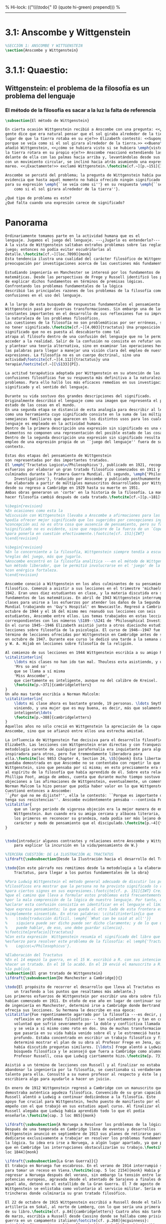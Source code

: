 % Hi-lock: (("\\\\todo{" (0 (quote hi-green) prepend)))  
%------------------------------------------------------------------------------------
#+PROPERTY: header-args:latex :tangle ../../tex/ch3/3_1.tex

* 3.1: Anscombe y Wittgenstein
#+BEGIN_SRC latex
%SECCIÓN 1: ANSCOMBE Y WITTGENSTEIN
\section{Anscombe y Wittgenstein}
#+END_SRC
 
* 3.1.1: Quaestio: 
** Wittgenstein: el problema de la filosofía es un problema del lenguaje
*** El método de la filosofía es sacar a la luz la falta de referencia
#+BEGIN_SRC latex 
\subsection{El método de Wittgenstein}

En cierta ocasión Wittgenstein recibió a Anscombe con una pregunta: <<¿Por qué la
gente dice que era natural pensar que el sol giraba alrededor de la tierra en
lugar de que la tierra rotaba en su eje?>> Elizabeth contestó: <<Supongo que
porque se veía como si el sol girara alrededor de la tierra.>> <<Bueno\ldots>>,
añadió Wittgenstein, <<¿cómo se hubiera visto si se hubiera \emph{visto} como si
la tierra rotara en su propio eje?>> Anscombe reaccionó extendiendo las manos
delante de ella con las palmas hacia arriba y, levantándolas desde sus rodillas
con un movimiento circular, se inclinó hacia atrás asumiendo una expresión de
mareo. <<¡Exactamente!>> exclamó Wittgenstein.\footcite[cf.~][p.~151]{IWT}

Anscombe se percató del problema; la pregunta de Wittgenstein había puesto en
evidencia que hasta aquél momento no había ofrecido ningún significado relevante
para su expresión \emph{``se veía como si''} en su respuesta \emph{``se veía
    como si el sol girara alrededor de la tierra''}. 
 
¿Qué tipo de problema es este? 
¿Qué falta cuando una expresión carece de significado?
#+END_SRC
* Panorama
#+BEGIN_SRC latex 
Ordinariamente tomamos parte en la actividad humana que es el
lenguaje. Jugamos el juego del lenguaje. ---¿Jugarlo es entenderlo?--- 
A la vista de Wittgenstein saltaban extraños problemas sobre las reglas de este
juego; entonces no podía evitar escudriñarlas al
detalle.\footcite[cf.~][loc.7099]{monk} 
Esta tendencia ilustra una cualidad del carácter filosófico de Wittgenstein: su
preocupación por investigaciones acerca de las cuestiones más fundamentales. 

Estudiando ingeniería en Manchester se interesó por los fundamentos de las
matemáticas. Desde las perspectivas de Frege y Russell identificó los problemas
de explicar dichos fundamentos en términos de premisas lógicas. 
Confrontando los problemas fundamentales de la lógica 
describió las principales razones de los problemas de la filosofía como
confusiones en el uso del lenguaje. 

A lo largo de esta busqueda de respuestas fundamentales el pensamiento de
Wittgenstein pasó por diversas transformaciones. Sin embargo una de las
constantes importantes en el desarrollo de sus reflexiones fue su impresión de
la naturaleza de los problemas filosóficos.
Las cuestiones de la filosofía no son problemáticas por ser erróneas, sino por
no tener significado.\footcite[cf.~][4.003]{tractatus} Una proposición sin
significado que no es puesta al descubierto como tal
atrapa al filósofo dentro de una confusión del lenguaje que no le permite
acceder a la realidad. Salir de la confusión no consiste en refutar una doctrina
y plantear una teoría alternativa, sino en examinar las operaciones hechas con
las palabras para llegar a manejar una visión clara del empleo de nuestras
expresiones. La filosofía no es un cuerpo doctrinal, sino una
actividad\footcite[cf.~][4.112]{tractatus}y una
terapia\footcite[cf.~][\S133]{PI}.   

La actitud terapéutica adoptada por Wittgenstein en su atención de las
confusiones filosóficas fue su respuesta más definitiva a la naturaleza de estos
problemas. Para ello halló los más eficaces remedios en sus investigaciones sobre el
significado y el sentido del lenguaje.

Durante su vida sostuvo dos grandes descripciones del significado.
Originalmente describió el lenguaje como una imagen que representa el posible
estado de las cosas en el mundo.
En una segunda etapa se distanció de esta analogía para describir al lenguaje
como una herramienta cuyo significado consiste en la suma de las múltiples
semejanzas familiares que aparecen en los distintos usos para los cuales el
lenguaje es empleado en la actividad humana.
Dentro de la primera descripción una expresión sin significado es una cuyos
elementos no componen una representación del posible estado de las cosas.
Dentro de la segunda descripción una expresión sin significado resulta del
empleo de una expresión propia de un ``juego del lenguaje'' fuera de su
contexto. 

Estas dos etapas del pensamiento de Wittgenstein 
son representadas por dos importantes tratados. 
El \emph{'Tractatus Logico\=/Philosophicus'}, publicado en 1921, recoge sus
esfuerzos por elaborar un gran tratado filosófico comenzados en 1911 y
culminados durante la Primera Guerra Mundial. El segundo, \emph{'Philosophical 
    Investigations'}, traducido por Anscombe y publicado posthumamente en 1953,
fue elaborado a partir de múltiples manuscritos desarrollados por Wittgenstein
desde su regreso a Cambridge en 1929 hasta su muerte en 1951. 
Ambas obras generaron un 'corte' en la historia de la filosofía. La manera de
hacer filosofía cambió después de cada tratado.\footcite[cf.~][p.~181]{twocuts}

%\begin{revision}
%En ocasiones como esta la
%discusión con Wittgenstein llevaba a Anscombe a afirmaciones para las cuales no
%podía ofrecer mejor significado que los sugeridos por concepciones ingenuas. Una
%concepción así no es otra cosa que ausencia de pensamiento, pero su falta de
%significado no es evidente, sino que requiere de la fuerza de un `Copérnico'
%para ponerla en cuestión efectivamente.\footcite[cf. 151]{IWT} 
%\end{revision}

%\begin{revision}
%En lo concerniente a la filosofía, Wittgenstein siempre tendía a escudriñar las
%reglas del juego, más que jugarlo. 
%Anscombe encontró en la filosofía analítica ---en el método de Wittgenstein---
%un método liberador, que le permitió involucrarse en el 'juego' de la filosofía
%con enérgica fortaleza. 
%\end{revision}

Anscombe conoció a Wittgenstein en los años culminantes de su pensamiento
filosófico. Comenzó a asistir a sus lecciones en el trimestre 'michaelmas' de
1942. Eran unos diez estudiantes en clase, y la materia discutida era sobre los
fundamentos de las matemáticas. En abril de 1943 Wittgenstein interrumpió sus
clases para unirse a los esfuerzos por atender los daños de la Segunda Guerra
Mundial trabajando en 'Guy's Hospital' en Newscastle. Regresó a Cambridge en
octubre de 1944 y el 16 del mismo mes reanudó sus lecciones con seis
estudiantes, Anscombe entre ellos. Los temas trabajados en estas lecciones son
correspondientes con los números \S189--\S241 de 'Philosophical Investigations'.
En el curso 1945--1946 Elizabeth asistió junto a otros dieciocho estudiantes a
lecciones sobre filosofía de la psicología. El curso de 1946--1947 fue el último
término de lecciones ofrecidas por Wittgenstein en Cambridge antes de su retiro
en octubre de 1947. Durante ese curso le dedicó una tarde a la semana a Anscombe
y W. A. Hijab en lecciones sobre filosofía de la religión.

Al comienzo de sus lecciones en 1944 Wittgenstein escribía a su amigo Rush Rhees:
\citalitinterlin{
    \ldots mis clases no han ido tan mal. Thouless esta asistiendo, y una mujer, 
    'Mrs so and so'
    que se llama a sí misma 
    'Miss Anscombe',
    que ciertamente es inteligente, aunque no del calibre de Kreisel.
    \footcite[p.~371]{cambridgeletters}
}
Un año mas tarde escribía a Norman Malcolm:
\citalitinterlin{
    \ldots mi clase ahora es bastante grande, 19 personas. \ldots Smythies esta
    viniendo, y una mujer que es muy buena, es decir, más que solamente
    inteligente\ldots 
    \footcite[p.~388]{cambridgeletters}
}
Aquellos años no sólo creció en Wittgenstein la apreciación de la capacidad de
Anscombe, sino que se afianzó entre ellos una estrecha amistad. 

La influencia de Wittgenstein fue decisiva para el desarrollo filosófico de
Elizabeth. Las lecciones con Wittgenstein eran directas y con franqueza. Esta
metodología carente de cualquier parafernalia era inquietante para algunos,
inspiradora para otros, pero fue tremendamente liberadora para
ella.\footcite[loc 9853 Chapter 4, Section 24, \S5]{monk} Esta libertad
quedaba demostrada en que Anscombe no se contentaba con repetir lo que decía
Wittgenstein, sino que pensaba por sí misma; en esto precisamente era más fiel
al espíritu de la filosofía que había aprendido de él. Sobre esta relación,
Phillipa Foot, amiga de ambos, cuenta que durante mucho tiempo sostuvo
objeciones a las afirmaciones de Wittgenstein, eventualmente, un comentario de
Norman Malcom la hizo pensar que podía haber valor en lo que Wittgenstein decía.
Cuestionó entonces a Anscombe: 
``¿Por qué no me dijiste?'', ella le contestó: ``Porque es importante que uno
tenga sus resistencias''. Anscombe evidentemente pensaba ---continúa Foot: 
\citalitlar{
    que un largo periodo de vigorosa objeción era la mejor manera de entender a
    Wittgenstein. Aun cuando era su amiga cercana y albacea literaria, y una de
    los primeros en reconocer su grandeza, nada podía ser más lejano de su
    carácter y modo de pensamiento que el discipulado.\footcite[p.~4]{teichmann}
}


\todo{introducir algunos contrastes y relaciones entre Anscombe y Wittgenstein
    para explicar la incursión en la vida/pensamiento de W.}

%TERCERA CUESTIÓN: DE LA ILUSTRACIÓN AL TRACTATUS
\ifdraft{\subsubsection{Desde la Ilustración hacia el desarrollo del Tractatus}}{}

\todo{Con este párrafo nos remitimos desde la metodología a la elaboración del
    Tractatus, para llegar a los puntos fundamentales de la obra}

%Para Ludwig Wittgenstein el método general adecuado de discutir los problemas
%filosóficos era mostrar que la persona no ha provisto significado (o referencia)
%para ciertos signos en sus expresiones.\footcite[cf. p. 151]{IWT} Creía
%que el camino que lleva a formular estos problemas está frecuentemente trazado
%por la mala comprensión de la lógica de nuestro lenguaje. Por tanto, el modo de
%aclarar esta confusión consistía en identificar en el lenguaje el límite de lo
%que expresa pensamiento; lo que queda al otro lado de esta frontera es
%simplemente sinsentido. En otras palabras: \citalitinterlin{Lo que
%    \todo{traducción difícil. \emph{``What can be said at all''}} 
%    siquiera puede ser dicho puede ser dicho claramente; y de lo que uno no
%    puede hablar, de eso, uno debe guardar silencio}. 
%\footcite[prefacio]{tractatus}
%Con esta expresión  Wittgenstein resumía el significado del libro que recoge su
%esfuerzo para resolver este problema de la filosofía: el \emph{'Tractatus
%    Logico\=/Philosophicus'}. 

%Elaboración del Tractatus
%En el 14 empezó la guerra, en el 15 W. escribió a R. con sus intenciones de
%hacer un tratado. En el 18 lo acabó. En el 19 envió el manuscrito a R. En el 22
%lo publicó.
\subsection{El gran tratado de Wittgenstein}
\ifdraft{\subsubsection{De Manchester a Cambridge}}{}

\todo{El propósito de recorrer el desarrollo que lleva al Tractatus es ofrecer
    un trasfondo a los puntos que resaltamos más adelante.}
Los primeros esfuerzos de Wittgenstein por escribir una obra sobre filosofía
habían comenzado en 1911. En otoño de ese año en lugar de continuar sus estudios
de ingeniería en Manchester, determinó irse a Cambridge donde Bertrand Russell
ofrecía sus lecciones. Su hermana le describe en esa época:   
\citalitlar{Fue repentinamente agarrado por la filosofía ---es decir, por la
    reflexión en problemas filosóficos--- tan violentamente y tan en contra de su
    voluntad que sufrió severamente por la doble y conflictiva llamada interior
    y se veía a sí mismo como roto en dos. Una de muchas transformaciones por las
    que pasaría en su vida había venido sobre él y le estremeció hasta lo más
    profundo. Estaba concentrado en escribir un trabajo filosófico y finalmente
    determinó mostrar el plan de su obra al Profesor Frege en Jena, quien
    había discutido preguntas similares. [\ldots] Frege alentó a Ludwig en su
    búsqueda filosófica y le aconsejó que fuera a Cambridge como alumno del
    Profesor Russell, cosa que Ludwig ciertamente hizo.\footcite[p. 73]{mcguinness}}

Asistió a un término de lecciones con Russell y al finalizar no estaba seguro de
abandonar la ingeniería por la filosofía, se cuestionaba si verdaderamente tenía
talento para ella. Consultó a su nuevo profesor al respecto y éste le pidió que
escribiera algo para ayudarle a hacer un juicio. 

En enero de 1912 Wittgenstein regresó a Cambridge con un manuscrito que
demostraba auténtica agudeza filosófica. Convencido de su gran capacidad,
Russell alentó a Ludwig a continuar dedicándose a la filosofía. Este
apoyo fue crucial para Wittgenstein, hecho puesto de manifiesto por el gran
empeño con el que trabajó en sus estudios aquel curso. Al finalizar el termino
Russell alegaba que Ludwig había aprendido todo lo que él podía
enseñarle.\footcite[cap. 3 loc 865]{monk} 

\ifdraft{\subsubsection{A Noruega a Resolver los problemas de la lógica}}{}
Después de una temporada en Cambridge llena de eventos y desarrollos
Wittgenstein anunció en septiembre de 1913 sus planes de retirarse para
dedicarse exclusivamente a trabajar en resolver los problemas fundamentales de
la lógica. Su idea era irse a Noruega, a algún lugar apartado, ya que pensaba
que en Cambridge las interrupciones obstaculizarían su trabajo.\footcite[cap. 4
loc 1844]{monk} 

\ifdraft{\subsubsection{La Gran Guerra}}{}
El trabajo en Noruega fue escabroso. En el verano de 1914 interrumpió su tarea
para tomar un receso en Viena.\footcite[cap. 5 loc 2154]{monk} Había planificado
regresar a Noruega después del verano, sin embargo la tensión entre las
potencias europeas, agravada desde el atentado de Sarajevo a finales de junio de
aquel año, detonó en el estallido de la Gran Guerra. El 7 de agosto de 1914
Wittgenstein se enlistaba como voluntario al servicio militar. Sería en las
trincheras donde culminaría su gran tratado filosófico.

El 22 de octubre de 1915 Wittgenstein escribió a Russell desde el taller de
artillería en Sokal, al norte de Lemberg, con lo que sería una primera versión
de su libro.\footcite[cf. p.84]{cambridgeletters} Cuatro años más tarde, el 13
de marzo, escribía a Russell desde Cassino donde se hallaba como prisionero de
guerra en un campamento italiano\footcite[cf. p.268]{mcguinness}: 
\citalitlar{He escrito un libro llamado ``Logisch-Philosophische Abhandlung''
    que contiene todo mi trabajo de los últimos seis años. Creo que finalmente he
    resuelto todos nuestros problemas. Esto puede sonar arrogante, pero no puedo
    evitar creerlo. Terminé el libro en agosto de 1918 y dos meses más tarde fui
hecho 'Prigioniere'.\footcite[p.89]{cambridgeletters}}

\ifdraft{\subsubsection{Aire de Misticismo}}{}
En junio de aquel año logró enviar el manuscrito del libro a Russell por medio
de John Maynard Keynes quien intervino con las autoridades italianas para
permitir el envío seguro del texto\footcite[p.90 y 91]{cambridgeletters}. El 26
de agosto de 1919 fue oficialmente liberado de sus funciones
militares\footcite[p.277]{mcguinness} y en diciembre finalmente pudo encontrarse
con Russell en la Haya. De aquel encuentro Russell escribe:
\citalitlar{Había sentido un sabor a misticismo en su libro, pero me quedé
    asombrado cuando vi que se ha convertido en un completo místico. Lee a gente
    como Kierkergaard y Angelus Silesius, y ha contemplado seriamente el
    convertirse en un monje. Todo comenzó con ``Las variedades de la experiencia
    religiosa'' de William James y creció durante el invierno que pasó solo en
    Noruega antes de la guerra cuando casi se había vuelto loco. Luego, durante
    la guerra, algo curioso ocurrió. Estuvo de servicio en el pueblo de Tarnov
    en Galicia, y se encontró con una librería que parecía contener solamente
    postales. Sin embargo, entró y encontró que tenían un sólo libro: Los
    Evangelios abreviados de Tolstoy. Compró el libro simplemente porque no
    había otro. Lo leyó y releyó y desde entonces lo llevaba siempre consigo,
    estando bajo fuego y en todo momento. Aunque en su conjunto le gusta menos
    Tolstoy que Dostoeweski. Ha penetrado profundamente en místicos modos de
    pensar y sentir, aunque pienso que lo que le gusta del misticismo es su
    poder para hacerle dejar de pensar. No creo que realmente se haga monje, es
    una idea, no una intención. Su intención es ser profesor. Repartió todo su
    dinero entre sus hermanos y hermanas, pues encuentra que las posesiones
    terrenales son una carga. \footcite[p. 112]{cambridgeletters}}

\ifdraft{\subsubsection{En busca de una experiencia religiosa}}{}
Cuando Wittgenstein se enlistó en el ejercito para la guerra en 1914 tenía
motivaciones más complejas que la defensa de su patria.\footcite[loc2276]{monk}
Sentía que, de algún modo, la experiencia de encarar la muerte le haría mejor
persona. Había leído sobre el valor espiritual de confrontarse con la muerte en
``Las variedades de la experiencia religiosa'':
\citalitlar{No importa cuales sean las fragilidades de un hombre, si estuviera
    dispuesto a encarar la muerte, y más aún si la padece heroicamente, en el
    servicio que éste haya escogido, este hecho le consagra para
    siempre.\footcite[loc 2295]{monk}}

Wittgenstein esperaba esta experiencia religiosa de la guerra.
\citalitinterlin{Quizás}, escribía en su diario, \citalitinterlin{La cercanía de
    la muerte traerá luz a la vida. Dios me ilumine.}\footcite[loc2295]{monk}
La guerra había coincidido con esta época en la que el deseo de convertirse en
una persona diferente era más fuerte aún que su deseo de resolver los problemas
fundamentales de la lógica.\footcite[loc2305]{monk}

\ifdraft{\subsubsection{La Principal Contienda}}{}
Esta transformación sorprendió a Russell en aquel encuentro en la Haya, pero
además fue motivo de confusión en la tarea de entender el Tractatus. Cuando
Russell recibió el manuscrito en agosto escribió a Wittgenstein cuestionando
algunos puntos difíciles del texto. En su carta observaba: 
\citalitlar{Estoy convencido de que estás en lo correcto en tu principal
    contienda, que las proposiciones lógicas son tautologías, las cuales no son
    verdad en el mismo modo que las proposiciones
    sustanciales.\footcite[p.96]{cambridgeletters}}

Esta interpretación del texto se ajusta bien a la importancia que había tenido
esta cuestión en las discusiones entre Russell y Wittgenstein. Así lo expresaba
Russell en ``Introducción a la Filosofía Matemática'' publicado en mayo de aquel
año: 
\citalitlar{
    \todo{The importance of “tautology” for a definition of
    mathematics was pointed out to me by my former pupil Ludwig Wittgenstein,
    who was working on the problem. I do not know whether he has solved it, or
    even whether he is alive or dead.} 
    La importancia de la ``tautología'' para una definición de las
    matemáticas me fue señalada por mi ex-alumno Ludwig Wittgenstein, quien
    estaba trabajando en el problema. No sé si lo ha resuelto, o siquera si está
    vivo o muerto.\footcite[p.205]{introtomathphi}} 

Sin embargo para el Tractatus la cuestión sobre las proposiciones lógicas como
tautologías no es ya el tema principal, sino que enfatiza otra cuestión, así
corrige Wittgenstein en su respuesta a la carta de Russell:
\citalitlar{Ahora me temo que realmente no has captado mi principal contienda,
    para lo cual todo el asunto de las proposiciones lógicas es sólo corolario.
    El punto principal es la teoría sobre lo que puede ser expresado por
    proposiciones ---es decir, por el lenguaje--- (y, lo que viene a ser lo mismo,
    aquello que puede ser pensado) y lo que no puede ser expresado por medio de
    proposiciones, sino solamente mostrado; lo cual, creo, es el problema
    cardinal de la filosofía\ldots \footcite[p. 98]{cambridgeletters}}

Esta respuesta de Wittgenstein no solo pone de manifiesto su cambio de enfoque,
sino que ofrece una clave para introducirse en su obra. 

%CUARTA CUESTIÓN: LA ``DOCTRINA'' DEL TRACTATUS
%1. La filosofía como actividad
%2. El pensamiento como representación
%3. Los polos de verdad y falsedad de las proposiciones
%4. La diferencia ente decir y mostrar
\subsection{Las elucidaciones del Tractatus}
\todo{Este párrafo resume los cuatro puntos del Tractatus que se desglosarán en
    los próximos párrafos} 
Desde las proposiciones principales del Tractatus queda claro que el tema
central del libro es la conexión entre el lenguaje, o el pensamiento, y la
realidad.  
\todo{1.Filosofía como actividad}
En este nexo es donde la actividad filosófica ha de buscar esclarecer el
pensamiento.
\todo{2.El pensamiento como representación}
La tesis básica sobre esta relación consiste en que las proposiciones, o su
equivalente en la mente, son imágenes de los hechos.
\todo{3.Las proposiciones como proyecciones con polos de verdad-falsedad}
La proposición es la misma imagen tanto si es cierta como si es falsa, es decir,
es la misma imagen sin importar que lo que se corresponde a ésta es el caso que
es cierto o no. El mundo es la totalidad de los hechos, a saber, de lo
equivalente en la realidad a las proposiciones verdaderas.
\todo{4.La distinción entre el decir y el mostrar}
Sólo las situaciones que pueden ser plasmadas en imágenes pueden ser afirmadas
en proposiciones. Adicionalmente hay mucho que es inexpresable, lo cual no
debemos intentar enunciar, sino más bien contemplar sin palabras.\footcite[cf.
p.19]{IWT}

\subsubsection{La filosofía como actividad}

La filosofía es la actividad que tiene como objeto la clarificación lógica
de los pensamientos.\footcite[4.112 p. 52]{tractatus} El problema de muchas de
las proposiciones y preguntas que se han escrito acerca de asuntos filosóficos
no es que sean falsas, sino carentes de significado. Wittgenstein continúa: 
\citalitlar{4.003~En consecuencia no podemos dar respuesta a preguntas de este
    tipo, sino exponer su falta de sentido. Muchas cuestiones y proposiciones de
    los filósofos resultan del hecho de que no entendemos la lógica de nuestro
    lenguaje. (Son del mismo genero que la pregunta sobre si lo Bueno es más o
    menos idéntico a lo Bello). Y así no hay que sorprenderse ante el hecho de
    que los problemas más profundos realmente no son problemas.\footcite[4.003
    p. 45]{tractatus}} 

Es así que el precipitado de la reflexión filosófica que el Tractatus recoge no
pretende componer un cuerpo doctrinal articulado por proposiciones filosóficas,
sino más bien ofrecer `elucidaciones' que sirven como etapas escalonadas y
transitorias que al ser superadas conducen a ver el mundo correctamente. Este
esfuerzo hace de pensamientos opacos e indistintos unos claros y con límites
bien definidos.\footcite[cf. 4.112 y 6.54]{tractatus} 
La posibilidad de llegar a una visión clara del mundo es fruto de la posibilidad
de lograr aclarar la lógica del lenguaje. El lenguaje, a su vez, está compuesto
de la totalidad de las proposiciones, y éstas, cuando tienen sentido,
representan el pensamiento.\footcite[cf. 4 y 4.001]{tractatus} 
Sin embargo, el mismo lenguaje que puede expresar el pensamiento lo disfraza:

\citalitlar{4.002~El lenguaje disfraza el pensamiento; de tal manera que de la
    forma externa de sus ropajes uno no puede inferir la forma del pensamiento
    que estos revisten, porque la forma externa de la vestimenta esta elaborada
    con un propósito bastante distinto al de favorecer que la forma del cuerpo
    sea conocida.}

El intento de llegar desde el lenguaje al pensamiento por medio de las
proposiciones con significado es el esfuerzo por conocer una imagen de la
realidad. El pensamiento es la imagen lógica de los hechos, en él se contiene la
posibilidad del estado de las cosas que son pensadas y la totalidad de los
pensamientos verdaderos es una imagen del mundo.\footcite[cf.][3 y
3.001]{tractatus}

\subsubsection{El pensamiento como representación}

El pensamiento es representación de la realidad por la identidad existente entre
la posibilidad de la estructura de una proposición y la posibilidad de la
estructura un hecho:

\citalitlar{Los objetos ---que son simples--- se combinan en situaciones
    elementales. El modo en el que se sujetan juntos en una situación tal es su
    estructura. Forma es la posibilidad de esa estructura. No todas las
    estructuras posibles son actuales: una que es actual es un `hecho
    elemental'. Nosotros formamos imágenes de los hechos, de hechos posibles
    ciertamente, pero algunos de ellos son actuales también. Una imagen consiste
    en sus elementos combinados en un modo específico. Al estar así presentan a
    los objetos denominados por ellos como combinados específicamente en ese
    mismo modo. La combinación de los elementos de la imagen ---la combinación
    siendo presentada--- se llama su estructura y su posibilidad se llama la
    forma de representación de la imagen.   
    Esta `forma de representación' es la posibilidad de que las cosas están
    combinadas como lo están los elementos de la imagen.
    \footnote{\cite[cf.][p.~171]{simplicity}; \cite[n.~2.15]{tractatus}}}

La representación y los hechos tienen en común la forma lógica:
\citalitlar{2.18~Lo que toda representación, de una forma cualquiera, debe tener
    en común con la realidad, de manera que pueda representarla ---cierta o
    falsamente--- de algún modo, es su forma lógica, esto es, la forma de la
    realidad.\footcite[p.34]{tractatus}}  

\subsubsection{Las proposiciones como proyecciones con polos de verdad-falsedad}
\todo{Añadir analogía sobre la verdad ---si es que no se va a usar en el próximo
apartado---}
La imagen de la realidad se convierte en proposición en el momento en que
nosotros correlacionamos sus elementos con las cosas
actuales.\footcite[cf.~][p.~73]{IWT}
La condición de posibilidad de entablar dicha correlación es la relación interna
entre los elementos de la imagen en una estructura con
sentido.\footcite[cf.~][p.~68]{IWT}
De este modo:
\citalitlar{5.4733~Frege dice: Toda proposición legítimamente construida tiene
    que tener un sentido; y yo digo: Toda proposición posible está legítimamente
    construida, y si ésta no tiene sentido es sólo porque no hemos dado
    significado a alguna de sus partes constitutivas. (Incluso cuando pensemos
    que lo hemos hecho.)\footcite[p.~78]{tractatus}}

La proposición expresa el pensamiento perceptiblemente por medio de signos.
Usamos los signos de las proposiciones como proyecciones del estado de las cosas
y las proposiciones son el signo proposicional en su relación proyectiva con el
mundo. A la proposición le corresponde todo lo que le corresponde a la
proyección, pero no lo que es proyectado, de tal modo, que la proposición no
contiene aún su sentido, sino la posibilidad de expresarlo; la forma de su
sentido, pero no su contenido.\footcite[cf.~][3.1,3.11-3.13]{tractatus} 

La proposición no `contiene su sentido' porque la correlación la hacemos nosotros,
al `pensar su sentido'. Hacemos esto cuando usamos los elementos de la
proposición para representar los objetos cuya posible configuración estamos 
reproduciendo en la disposición de los elementos de la proposición. Esto es lo
que significa que la proposición sea llamada una imagen de la
realidad.\footcite[cf.~][p.69]{IWT}  

Toda proposición-imagen tiene dos acepciones. Puede ser una descripción de
la existencia de una configuración de objetos o puede ser una descripción de la
no-existencia de una configuración de objetos.\footcite[cf.~][p.~72]{IWT} 
%Es una peculiaridad de la proyección el que de ésta y del método de proyección
%se puede decir qué es lo que se está proyectando, sin que sea necesario que tal
%cosa exista físicamente.\footcite[cf.~][p.~72]{IWT} 
%La idea de la proyección es peculiarmente apta para explicar el carácter de una
%proposición como teniendo sentido independientemente de los hechos, como
%inteligible aún antes de que se sepa que es cierta; como algo que concierne lo
%que se puede cuestionar sobre si es verdad, y saber lo que se pregunta antes de
%conocer la respuesta.\footcite[cf.~][p.~73]{IWT}
Esta doble acepción es el resultado de que la proposición-imagen puede ser una
proyección hecha en sentido positivo o negativo.\footcite[cf.~][p.~74]{IWT} Esto
queda ilustrado en una analogía:

\citalitlar{4.463~La proposición, la imagen, el modelo, son en el sentido
    negativo como un cuerpo solido, que restringe el libre movimiento de otro:
    en el sentido positivo, son como un espacio limitado por una sustancia
    sólida, en la cual un cuerpo puede ser colocado.\footcite[p.~63]{tractatus}}

De este modo toda proposición-imagen tiene dos polos; de verdad y de falsedad.
Las tautologías y las contradicciones, por su parte, no son imagenes de la
realidad ya que no representan ningún posible estado de las cosas. Así continúa
la ilustración anterior:

\citalitlar{4.463~Una tautología deja abierto para la realidad el total infinito
    del espacio lógico; una contradicción llena el total del espacio lógico no
    dejando ningún punto de él para la realidad. Así pues ninguna de las dos
    puede determinar la realidad de ningún modo.\footcite[p.~78]{tractatus}}

La verdad de las proposiciones es posible, de las tautologías es cierta y de las
contradicciones imposible. La tautología y la contradicción son los casos límite
de la combinación de signos ---específicamente--- su
disolución.\footcite[cf.~][4.464 y 4.466]{tractatus} Las tautologías son
proposiciones sin sentido (carecen de polos de verdad y falsedad), su negación son
las contradicciones. Los intentos de decir lo que sólo puede ser mostrado
resultan en esto, en formaciones de palabras que carecen de sentido, es decir,
son formaciones que parecen oraciones, cuyos componentes resultan no tener
significado en esa forma de oración.\footcite[cf.~][p.~163~\S2]{IWT}.

\subsubsection{La distinción entre el decir y el mostrar}
La conexión entre las tautologías y aquello que no se puede decir, sino mostrar,
es que éstas ---siendo proposiciones lógicas sin sentido--- muestran la 'lógica del
mundo'.\footcite[cf.~][p.~163~\S3]{IWT}. Esta 'lógica del mundo' o 'de los
hechos' es la que más prominentemente aparece en el Tractatus entre las cosas
que no pueden ser dichas, sino mostradas. Esta lógica no solo se muestra en las
tautologías, sino en todas las proposiciones. Queda exhibida en las proposiciones
diciendo aquello que pueden decir. 

La forma lógica no puede expresarse desde el lenguaje, pues es la forma del
lenguaje mismo, se hace manifiesta en éste, no es representativa de los objetos
y tampoco puede ser representada por signos, tiene que ser mostrada:
\citalitlar{4.0312~La posibilidad de las proposiciones se basa en el principio de
    la representación de los objetos por medio de signos. Mi pensamiento
    fundamental es que las ``constantes lógicas'' no son representativas. Que la
    lógica de los hechos no puede ser representada.\footcite[p.~48]{tractatus}}

La lógica es, por tanto, trascendental, no en el sentido de que las
proposiciones sobre lógica afirmen verdades trascendentales, sino en que todas
las proposiciones muestran algo que permea todo lo decible, pero es en sí mismo
indecible.\footcite[cf.~][p.~166 \S2]{IWT}

Otra cuestión notoria entre aquello que no puede ser dicho, sino mostrado es la
cuestión acerca de la verdad del solipsismo. Los limites del mundo son los
límites de la lógica, lo que no podemos pensar, no podemos pensarlo, y por tanto
tampoco decirlo. Los límites de mi lenguaje significan los límites de mi
mundo.\footcite[cf~.][5.6~y~5.61]{tractatus} De este modo:
\citalitlar{5.62~[\ldots]Lo que el solipsismo \emph{significa}, es ciertamente
    correcto, sólo que no puede ser \emph{dicho}, pero se muestra a sí
    mismo. Que el mundo es \emph{mi} mundo, se muestra a sí mismo en el hecho
    de que los limites del lenguaje (de \emph{aquel} lenguaje que yo
    entiendo) significan los límites de mi
    mundo.\footcite[cf~.][p.~89]{tractatus}} 

Así como la lógica del mundo y la verdad del solipsismo quedan mostradas,
también, las verdades éticas y religiosas, aunque no expresables, se manifiestan
a sí mismas en la vida. 

Existe, por tanto lo inexpresable que se muestra a sí mismo, esto es lo
místico.\footcite[cf.~][6.522]{tractatus}

De la voluntad como sujeto de la ética no podemos
hablar\footcite[cf.~][6.423]{tractatus}. El mundo es independiente de nuestra
voluntad ya que no hay conexión lógica entre ésta y los hechos.
La voluntad y la acción como fenómenos, por tanto, interesan sólo a la
psicología.\footcite[cf.~][p.171 \S3]{IWT}

El significado del mundo tiene que estar fuera del
mundo\footcite[cf.~][6.41]{tractatus} y Dios no se revela \emph{en} el
mundo\footcite[cf.~][6.432]{tractatus}. 
Esto se sigue de la teoría de la representación; una proposición y su negación
son ambas posibles, cuál es verdad es accidental.\footcite[cf.~][p.170 \S4]{IWT}
Si hay un valor que valga la pena para el mundo tiene que estar fuera de lo que
es el caso que es; lo que hace que el mundo tenga un valor no-accidental tiene
que estar fuera de lo accidental, tiene que estar fuera del
mundo.\footcite[cf.~][6.41]{tractatus} 

Finalmente, aplicar el límite de lo que puede ser expresado a la actividad
filosófica significa que:
\citalitlar{6.53~El método correcto para la filosofía sería este. No decir nada
    excepto lo que pueda ser dicho, esto es, proposiciones de la ciencia
    natural, es decir, algo que no tiene nada que ver con la filosofía: y luego
    siempre, cuando alguien quiera decir algo metafísico, demostrarle que no ha
    logrado dar significado a ciertos signos en sus proposiciones. Este método
    sería insatisfactorio para la otra persona ---no tendría la impresión de que
    le estuviéramos enseñando filosofía--- pero este método sería el único
    estrictamente correcto.\footcite[p. 107--108]{tractatus}}
\todo{Añadir como conclusión del resumen la finalidad ética del tratado.}

\subsection{Formación filosófica de Elizabeth}
\subsubsection{De Wittgenstein a Anscombe}
En el 1929 Wittgenstein presentó el Tractatus Logico\=/Philosophicus como su
tesis doctoral en Cambridge. Ese mismo año fue designado como profesor en
``Trinity College'', allí estaría hasta 1936.

\subsubsection{Causalidad reflexiones iniciales de Anscombe}
Por aquella época la joven Gertrude Elizabeth Margaret Anscombe, andaba buscando
un buen argumento que demostrara que todo lo que existe tiene que tener una
causa. ¿Por qué cuando algo ocurre estamos seguros de que tiene una causa? Nadie
sabía darle una respuesta. Sin darse cuenta, se había despertado en Anscombe
una pasión por la filosofía que le acompañaría el resto de su vida.

El origen de su peculiar curiosidad por la causalidad se hallaba en una obra
llamada `Teología Natural' escrita por un jesuita del siglo XIX. Había llegado a
este libro motivada por su conversión a la Iglesia Católica ---fruto, a su vez,
de lecturas hechas entre los doce y los quince---.\footcite[cf.~][p.~vii \S1]{M&PotM}
El tratado presentaba un argumento sobre la existencia de la `Causa Primera' y
como preliminar a éste ofrecía una demostración de un `principio de causalidad'
según el cual todo cuanto existe tiene que tener una causa. Anscombe notó,
escasamente escondido en una premisa, un presupuesto de la conclusión del propio
argumento. Aquel ``petitio principii'' le pareció un simple descuido y resolvió,
por tanto, escribir una versión mejorada de la demostración.
Durante los siguientes dos o tres años produjo unas cinco versiones que le
parecían satisfactorias, sin embargo eventualmente descubría que contenían la
misma falacia, cada vez disimulada más astutamente.\footcite[cf.~][p.~vii
\S2]{M&PotM} 

\subsubsection{Oxford: La Percepción y el fenomenalismo de Price}
Otra inquietud ocuparía sus reflexiones. Esta vez, como fruto de su lectura de
`The Nature of Belief' de Martin D'Arcy, se interesó por el tema de la
percepción. 
\begin{revision}
Estaba segura de que veía objetos, como paquetes de cigarrillos o tazas o\ldots
cualquier cosa más o menos sustancial servía. Pero estaba más bien concentrada
en artefactos, como los demás objetos de la vida urbana, y los primeros ejemplos
mas naturales que le llamaron la atención fueron `madera' y el cielo. Lo segundo
le golpeó en el centro porque andaba diciendo dogmáticamente que uno debe
conocer la categoría del objeto del cual uno hablaba ---si era un color o un tipo
de material, por ejemplo; eso pertenecía a la lógica del termino que uno estaba
usando. No podía ser una cuestión de descubrimiento empírico el que algo
perteneciera a una categoría distinta. El cielo la detuvo.

Durante años ocupaba su tiempo, en cafeterías, por ejemplo, mirando fijamente
objetos, diciendose a sí misma: 'Veo un paquete. ¿Pero qué veo realmente? ¿Cómo
puedo decir que veo algo más que una extensión amarilla?

Fue en las clases de Wittgenstein que el pensamiento central ``Tengo esto, y
defino `amarillo' como esto'' fue efectivamente atacado. 

En una ocasión en estas clases Wittgenstein estaba discutiendo la interpretación
del letrero\footcite[p.~86~\S198]{PI}, y estallo en mi que el modo en que vas según éste es la
interpretación final. 

En otra ocasión salí con ``Pero todavía quiero decir: <<Azul esta ahí>>''.
Wittgenstein respondió: <<Déjame pensar qué medicina necesitas\ldots>> <<Supón
que tenemos la palabra `painy' ``(dolorante/doloreño)'', como una palabra para la
propiedad de ciertas superficies>>. La medicina fue efectiva.
Si dolorante fuera una palabra posible para una cualidad secundaria, ¿no podría
el mismo motivo conducirme a decir: Dolorante esta aquí que lo que me condujo a
decir azul está aquí? Mi expresión no significaba que ``azul'' es el nombre de
esta sensación que estoy teniendo, ni cambié a ese pensamiento. 

Durante años se le escapaba el tiempo mirando fijamente distintos
objetos y cuestionandose: <<Veo este objeto, pero ¿qué estoy viendo
realmente?>>.\footcite[cf.~][p.~viii \S1]{M&PotM}
\end{revision}


Después de graduarse de `Sydenham High School' en 1937, se matriculó en `St.
Hugh's College'. Allí cursó `Literae Humaniores', el programa clásico de Oxford,
compuesto por literatura clásica, historia y filosofía. Muy pronto se interesó
por las lecciones de H. H. Price sobre percepción y fenomenalismo. De todos los
que escuchó en Oxford fue quién le inspiró mayor respeto, no porque estuviera de
acuerdo con lo que decía, sino porque hablaba de lo que había que hablar. El
único libro suyo que le pareció realmente bueno fue ``Hume's Theory of the
External World'' y lo leyó sin interrupción de principio a
fin. Fue Price quien despertó en ella un intenso interés por el capítulo de Hume
sobre ``Del escepticismo con respecto a los sentidos''.\footcite[cf.~][p.~viii
\S1]{M&PotM} El desempeño de Anscombe en las pruebas finales en `St. Hugh's'
manifestó su clara preferencia por la filosofía. Fue premiada con honores de
primera clase aún cuando su desempeño en las pruebas de historia fue bastante
menos que espectacular\footcite[p.~3~\S1]{teichmann}.

\subsubsection{En Cambrdige con Wittgenstein}
ANSCOMBE LLEGÓ A CAMBRIDGE EN M42 W. OFRECIA CLASES LOS SÁBADOS Y TRABAJABA EN
GUY'S. DESDE E43 HASTA E44 NO DIO CLASES. EN M44 EMPEZÓ OTRA VEZ. EN L45 EMPEZÓ
A TRABAJAR MATERIAL CORRESPONDIENTE A 189-421 PI!!!!!!

1. Wittgenstein está en época de transición.
\begin{verbatim}
Philosophical Investigations:
--Undertake an investigation, leading, not to the construction of new and
surprising theories or explanations, but the examination of our life with
language. This is a grammatical investigation PI~\S90 
--The ideas of explanation and discovery are misleading and inappropiate when
applied to questions like: what is meaning?
--We feel as if we had to repair a spider web with our fingers PI~\s106
--PI~\S129
--By putting details together in the right way or by using a new analogy or
comparison to prompt us to see our practice of using language in a new light, we
find that we achieve the understanding that we thought would only come with the
construction of an explanatory account. RFGB, p.30
--Philosopher's questions must be treated like an illness is treated. PI~\S133
and \S255.
--The aim of grammatical investigations is perspicious representation PI~\S122
--Meaning is use.
--The question of a philosopher is: how do I go about this?
\end{verbatim}


\begin{revision}
What marks the transition from early to later Wittgenstein can be summed up as
the total rejection of dogmatism, i.e., as the working out of all the
consequences of this rejection. The move from the realm of logic to that of
ordinary language as the center of the philosopher's attention; from an emphasis
on definition and analysis to ‘family resemblance’ and ‘language-games’; and
from systematic philosophical writing to an aphoristic style—all have to do with
this transition towards anti-dogmatism in its extreme. It is in the
Philosophical Investigations that the working out of the transitions comes to
culmination. Other writings of the same period, though, manifest the same
anti-dogmatic stance, as it is applied, e.g., to the philosophy of mathematics
or to philosophical psychology.
\end{revision}


\begin{revision}
Philosophical Investigations was published posthumously in 1953. It was edited
by G. E. M. Anscombe and Rush Rhees and translated by Anscombe. It comprised two
parts. Part I, consisting of 693 numbered paragraphs, was ready for printing in
1946, but rescinded from the publisher by Wittgenstein. Part II was added on by
the editors, trustees of his Nachlass. 
\end{revision}

\begin{revision}
“For a large class of cases of the employment of the word ‘meaning’—though not
for all—this way can be explained in this way: the meaning of a word is its use
in the language” (PI 43). This basic statement is what underlies the change of
perspective most typical of the later phase of Wittgenstein's thought: a change
from a conception of meaning as representation to a view which looks to use as
the crux of the investigation. 
\end{revision}

2. La metodología terapéutica y franca de Wittgenstein fue liberadora
\begin{revision}


En 1941 Anscombe se graduó de St. Hugh's College en Oxford y el siguiente año se
trasladó a Cambridge para sus estudios de posgrado en Newnham College. Cuando
Wittgenstein regresó a Cambridge en 1944 Anscombe asistió a sus lecciones con
entusiasmo. Incluso cuando se le concedió una beca de investigación en
Somerville College en 1946 y regresó a Oxford, todavía durante aquel año y el
siguiente, viajaba una vez a la semana a Cambridge para encontrarse con
Wittgenstein.  

El método terapeútico de Wittgenstein tuvo éxito en liberarla de confusiones
filosóficas donde otras metodologíás mas teoréticas habían fallado. En sus
estudios en St. Hugh's escuchaba a Price.....
\end{revision}




%El Tractatus Logico-Philosophicus fue publicado en el 1922 y ciertamente causó
%un impacto en el modo de hacer filosofía. Anscombe emplea la idea de ``corte''
%de Boguslaw Wolniewicz para describir el cambio causado por Wittgenstein. Este
%corte efectuado en la historia de la filosofía por el Tractatus fue atestiguado
%por un filósofo austriaco que describió a Anscombe el efecto cataclísmico
%suscitado narrando cómo profesores largamente consolidados se deshacían de sus
%viejos libros; la tarea consistía ahora en hacer filosofía en el modo indicado
%por el Tractatus y el primer paso era, ciertamente, entenderlo.
%\footcite[p.181]{twocuts} 


%Este modo de criticar una proposición desvelando que no expresa un pensamiento
%verdadero ilustra los principios propuestos en el \emph{Tractatus} y recuerda
%una de sus tesis más conocidas: 

%En el prefacio de las Investigaciones Filosóficas, con fecha de enero de 1945
%Wittgenstein dice que los pensamientos que publica en el libro son el
%precipitado de invetigaciones filosóficas que le han ocupado durante los pasados
%16 años. En enero 1929 Wittgenstein estaba regresando a Cambridge.

%En 1953 fue publicado el texto de las investigaciones filosóficas

%En 1982 Anscombe afirma que el con el segundo corte causado por las
%investigaciones filosóficas el proceso analogo al ocurrido con el tractatus
%apenas ha comenzado.

%El 29 de abril de 1951 murió en Cambridge. 

\subsection{Wittgenstein y la fe}
\todo{En casa de Anscombe, hablando de la fe}
\todo{From IWT: la verdad de la teoría de la imagen sería el fin de la teología
    natural} 
\todo{Inquietud respecto del esfuerzo de explicar racionalmente la fe} 
\todo{Necesidad de contexto}

\begin{revision}
Es una gran bendición para mi poder trabajar hoy. ¡Pero cuán fácilmente olvido
todas mis bendiciones!
Estoy leyendo: ``Y ningún hombre puede decir Jesús es el Señor, sino el Espíritu
Santo.''(1Co 3) Y es cierto: Yo no puedo llamarlo \emph{Señor}; porque eso no me
dice absolutamente nada. Sí podría llamarlo 'el ejemplo por excelencia', 'Dios'
incluso o quizás: puedo entenderlo cuando es llamado de ese modo; pero Yo no
puedo pronunciar la palabra ``Señor'' significativamente. \emph{Porque yo no
creo} que el vendrá a juzgarme; porque \emph{eso} no me dice nada. Y sólo me
diría algo si yo viviera de un modo considerablemente distinto.

¿Qué me hace inclinarme incluso a mi a creer en la resurrección de Cristo?
Entretengo la idea por así decirlo. ---Si él no ha resucitado de los muertos,
entonces se descompuso en la tumba como cualquier otro ser humano. \emph{Esta
muerto y descompuesto.} En ese caso es un maestro, como cualquier otro y
entonces ya no puede \emph{ayudar} más; y estamos una vez más huérfanos y solos.
Y tengo que arreglármelas con la sabiduría y la especulación. Es como si
estuvieramos en un infierno, en el que solo podemos soñar y estamos dejados
fuera del cielo, atrapados bajo el techo, diriamos. Pero si REALMENTE voy a ser
redimido, ---necesito \emph{certeza}--- no sabiduría, sueños, especulación--- y
esta certeza es la fe. Y fe es fe en lo que mi \emph{corazón}, mi \emph{alma},
necesita, no mi intelecto especulativo. Pues mi alma, con sus pasiones, con su
carne y sangre, diría, tiene que ser redimida, no mi mente abstracta. Quizás uno
podría decir: Sólo el \emph{amor} puede creer la Resurrección. O: es el
\emph{amor} lo que cree la Resurrección. Uno puede decir: el amor redentor cree
incluso en la Resurrección; se sostiene firme incluso hasta la Resurrección. Lo
que lucha con la duda es, por decirlo de algún modo, la redención. Sostenerse
firmemente en esto tiene que ser mantenerse firme en esta creencia. Así esto
significa: primero se redimido y sujétate firmemente de tu redención (sostente en tu
redención) --- entonces veras que a lo que te estás sujetando es a esta
creencia. Así que esto sólo puede ocurrir si ya no te sujetas de esta tierra,
sino que te suspendes desde el cielo. Entonces \emph{todo} es distinto y 'no
será sorpresa' el que puedas hacer entonces lo que ahora no puedes. (Es verdad
que alguien que está suspendido se ve como alguien que está de pie, pero la
interacción de fuerzas dentro de él es sin embargo una completamente distinta, y
de ahí que sea capaz de hacer cosas bastante distintas de las que puede hacer
alguien que está de pie). (Culture and Value p.38-39 MS 120 108 c: 12.12.1937)
\end{revision}
#+END_SRC
